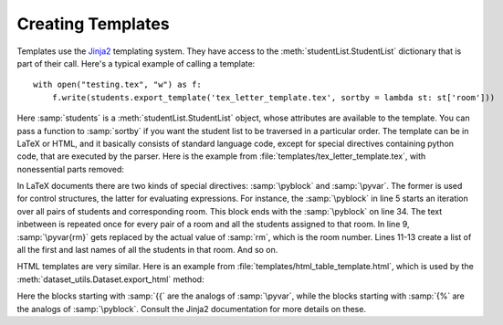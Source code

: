 Creating Templates
==================

Templates use the `Jinja2 <http://jinja.pocoo.org/docs/>`_ templating system. They have access to the :meth:`studentList.StudentList` dictionary that is part of their call. Here's a typical example of calling a template::

    with open("testing.tex", "w") as f:
        f.write(students.export_template('tex_letter_template.tex', sortby = lambda st: st['room']))

Here :samp:`students` is a :meth:`studentList.StudentList` object, whose attributes are available to the template. You can pass a function to :samp:`sortby` if you want the student list to be traversed in a particular order. The template can be in LaTeX or HTML, and it basically consists of standard language code, except for special directives containing python code, that are executed by the parser. Here is the example from :file:`templates/tex_letter_template.tex`, with nonessential parts removed:

.. code-block:: latex
   :linenos:
   
   \documentclass[12pt]{article}
   \usepackage[vmargin=1in, hmargin=1in]{geometry}
   \begin{document}

   \pyblock{for rm, stds in itools.groupby(students, helpers.room)}
    \newpage
    \begin{center}
    \textbf{Room\\
    \pyvar{rm}}
    \vfill
    \pyblock{for st in helpers.students_room(rm, students)}
        \pyvar{st.last}, \pyvar{st.first}\\
    \pyblock{endfor}
    \end{center}
    \vfill
    \pyblock{for st in stds}
        \newpage
        {\Large Student: \pyvar{st.last}, \pyvar{st.first}\\
        Placement: \pyvar{st.placement.short} (\pyvar{st.placement.name})
        }
        \noindent\today\\
        \noindent Dear \pyvar{st.first},

        Thank you for taking the calculus interest survey ...  the Math department recommends you begin calculus at Hanover by taking \pyvar{st.placement.short}.  
        \pyblock{if st.is_premed()}
            You should talk with your pre-med advisor about whether or not to take calculus your first semester (Fall \the\year).
        \pyblock{endif}

        \noindent Best regards,\\
        Barbara Wahl\\
        Department of Mathematics \& Computer Science\\
        Hanover College\\
    \pyblock{endfor}
   \pyblock{endfor}
   \end{document}

In LaTeX documents there are two kinds of special directives: :samp:`\pyblock` and :samp:`\pyvar`. The former is used for  control structures, the latter for evaluating expressions. For instance, the :samp:`\pyblock` in line 5 starts an iteration over all pairs of students and corresponding room. This block ends with the :samp:`\pyblock` on line 34. The text inbetween is repeated once for every pair of a room and all the students assigned to that room. In line 9, :samp:`\pyvar{rm}` gets replaced by the actual value of :samp:`rm`, which is the room number. Lines 11-13 create a list of all the first and last names of all the students in that room. And so on.

HTML templates are very similar. Here is an example from :file:`templates/html_table_template.html`, which is used by the :meth:`dataset_utils.Dataset.export_html` method:

.. code-block:: html
   :linenos:

   <!DOCTYPE HTML PUBLIC "-//W3C//DTD HTML 4.01//EN">
   <html>
   <body>
    <table>
        <tr {{- var_decoration|xmlattr }}>
        {%- for (dec, key) in itools.izip(var_cell_decorations, key_names) -%}
            <th {{- dec|xmlattr }}>{{ key }}</th>
        {%- endfor -%}
        </tr>
        {%- for (dec, st) in itools.izip(row_decorations, rows) %}
        <tr {{- dec|xmlattr }}>
        {%- for (dc, key) in itools.izip(row_cell_decorations, keys) -%}
            <td {{- dc|xmlattr }}>{{ st[key] or '' }}</td>
        {%- endfor -%}
        </tr>
        {%- endfor %}
    </table>
   </body>
   </html>

Here the blocks starting with :samp:`{{` are the analogs of :samp:`\pyvar`, while the blocks starting with :samp:`{%` are the analogs of :samp:`\pyblock`. Consult the Jinja2 documentation for more details on these.

   